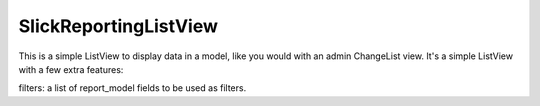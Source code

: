 SlickReportingListView
-----------------------
This is a simple ListView to display data in a model, like you would with an admin ChangeList view.
It's a simple ListView with a few extra features:

filters: a list of report_model fields to be used as filters.

